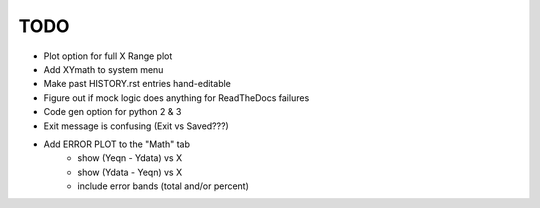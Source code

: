 
TODO
====

* Plot option for full X Range plot

* Add XYmath to system menu

* Make past HISTORY.rst entries hand-editable

* Figure out if mock logic does anything for ReadTheDocs failures

* Code gen option for python 2 & 3

* Exit message is confusing (Exit vs Saved???)

* Add ERROR PLOT to the "Math" tab
    - show (Yeqn - Ydata) vs X 
    - show (Ydata - Yeqn) vs X
    - include error bands (total and/or percent)